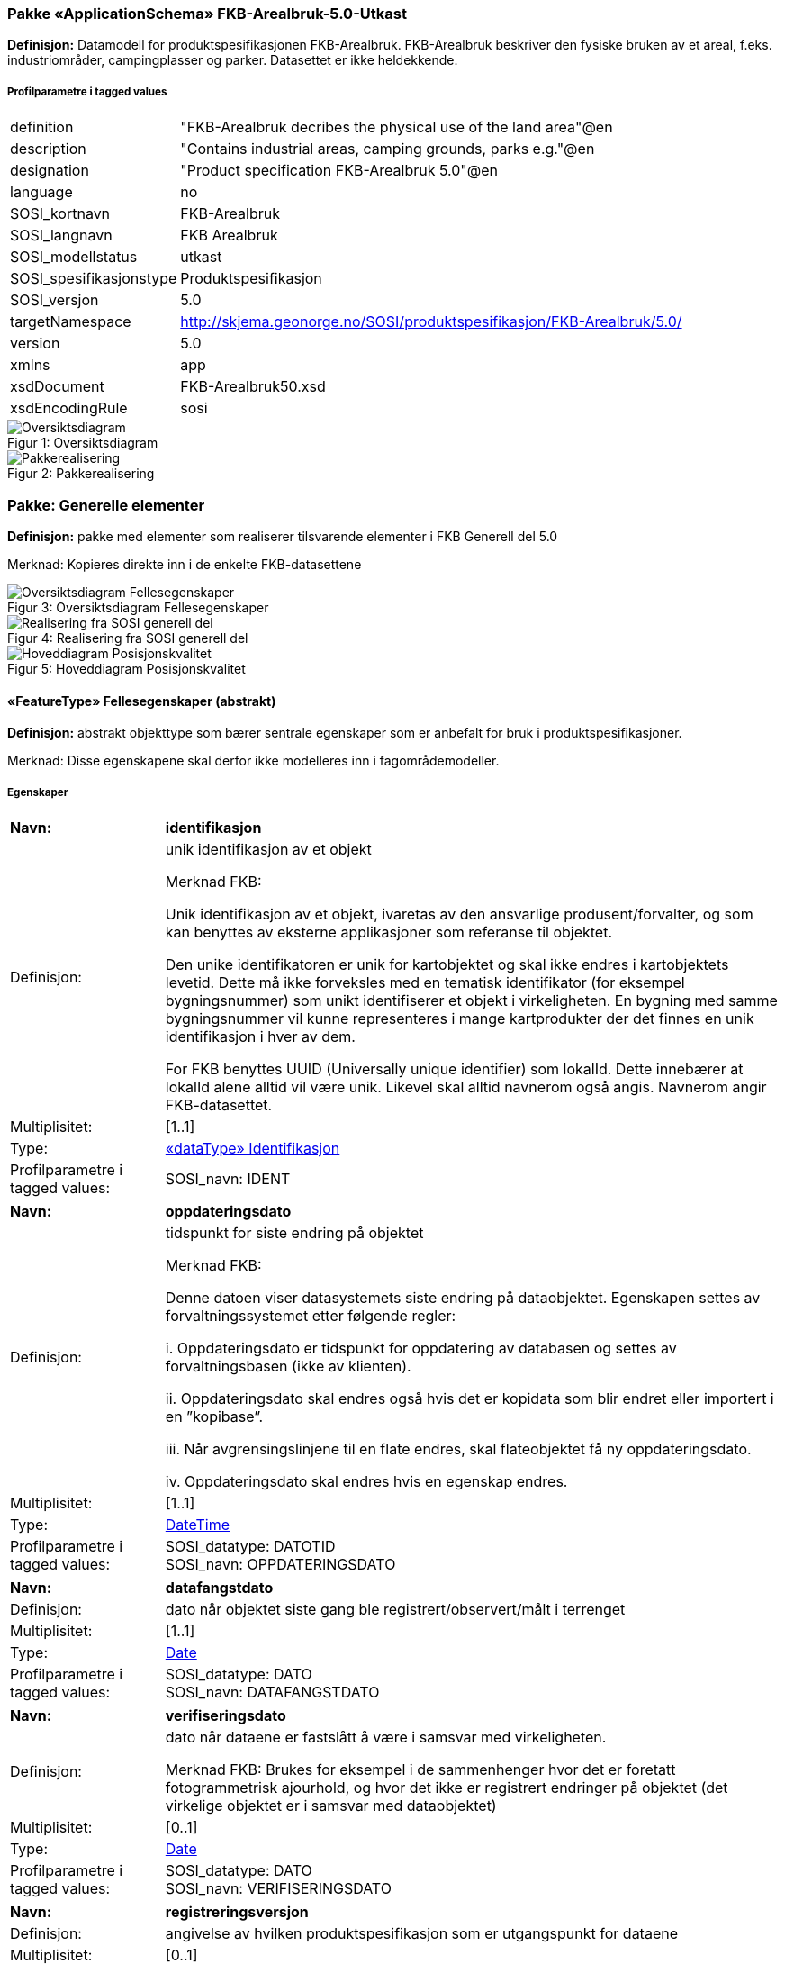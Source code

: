 === Pakke «ApplicationSchema» FKB-Arealbruk-5.0-Utkast
*Definisjon:* Datamodell for produktspesifikasjonen FKB-Arealbruk. FKB-Arealbruk beskriver den fysiske bruken av et areal, f.eks. industriomr&#229;der, campingplasser og parker. Datasettet er ikke heldekkende.
 
===== Profilparametre i tagged values
[cols="20,80"]
|===
|definition
|"FKB-Arealbruk decribes the physical use of the land area"@en
 
|description
|"Contains industrial areas, camping grounds, parks e.g."@en 
 
|designation
|"Product specification FKB-Arealbruk 5.0"@en
 
|language
|no
 
|SOSI_kortnavn
|FKB-Arealbruk
 
|SOSI_langnavn
|FKB Arealbruk
 
|SOSI_modellstatus
|utkast
 
|SOSI_spesifikasjonstype
|Produktspesifikasjon
 
|SOSI_versjon
|5.0
 
|targetNamespace
|http://skjema.geonorge.no/SOSI/produktspesifikasjon/FKB-Arealbruk/5.0/
 
|version
|5.0
 
|xmlns
|app
 
|xsdDocument
|FKB-Arealbruk50.xsd
 
|xsdEncodingRule
|sosi
 
|===
[caption="Figur 1: ",title=Oversiktsdiagram]
image::diagrammer/Oversiktsdiagram.png[Oversiktsdiagram]
[caption="Figur 2: ",title=Pakkerealisering]
image::diagrammer/Pakkerealisering.png[Pakkerealisering]
<<<
|===
|===
=== Pakke: Generelle elementer
*Definisjon:* pakke med elementer som realiserer tilsvarende elementer i FKB Generell del 5.0

Merknad:
Kopieres direkte inn i de enkelte FKB-datasettene
[caption="Figur 3: ",title=Oversiktsdiagram Fellesegenskaper]
image::diagrammer/Oversiktsdiagram Fellesegenskaper.png[Oversiktsdiagram Fellesegenskaper]
[caption="Figur 4: ",title=Realisering fra SOSI generell del]
image::diagrammer/Realisering fra SOSI generell del.png[Realisering fra SOSI generell del]
[caption="Figur 5: ",title=Hoveddiagram Posisjonskvalitet]
image::diagrammer/Hoveddiagram Posisjonskvalitet.png[Hoveddiagram Posisjonskvalitet]
 
|===
|===
 
[[fellesegenskaper]]
==== «FeatureType» Fellesegenskaper (abstrakt)
*Definisjon:* abstrakt objekttype som bærer sentrale egenskaper som er anbefalt for bruk i produktspesifikasjoner.

Merknad: Disse egenskapene skal derfor ikke modelleres inn i fagområdemodeller.
 
===== Egenskaper
[cols="20,80"]
|===
|*Navn:* 
|*identifikasjon*
 
|Definisjon: 
|unik identifikasjon av et objekt 

Merknad FKB:

Unik identifikasjon av et objekt, ivaretas av den ansvarlige produsent/forvalter, og som kan benyttes av eksterne applikasjoner som referanse til objektet.

Den unike identifikatoren er unik for kartobjektet og skal ikke endres i kartobjektets levetid. Dette m&#229; ikke forveksles med en tematisk identifikator (for eksempel bygningsnummer) som unikt identifiserer et objekt i virkeligheten. En bygning med samme bygningsnummer vil kunne representeres i mange kartprodukter der det finnes en unik identifikasjon i hver av dem.

For FKB benyttes UUID (Universally unique identifier) som lokalId. Dette inneb&#230;rer at lokalId alene alltid vil v&#230;re unik. Likevel skal alltid navnerom ogs&#229; angis. Navnerom angir FKB-datasettet.
 
|Multiplisitet: 
|[1..1]
 
|Type: 
|<<identifikasjon,«dataType» Identifikasjon>>
|Profilparametre i tagged values: 
|
SOSI_navn: IDENT + 
|===
[cols="20,80"]
|===
|*Navn:* 
|*oppdateringsdato*
 
|Definisjon: 
|tidspunkt for siste endring p&#229; objektet 

Merknad FKB: 

Denne datoen viser datasystemets siste endring p&#229; dataobjektet. Egenskapen settes av forvaltningssystemet etter f&#248;lgende regler:

i. Oppdateringsdato er tidspunkt for oppdatering av databasen og settes av forvaltningsbasen (ikke av klienten).

ii. Oppdateringsdato skal endres ogs&#229; hvis det er kopidata som blir endret eller importert i en ”kopibase”.

iii. N&#229;r avgrensingslinjene til en flate endres, skal flateobjektet f&#229; ny oppdateringsdato.

iv. Oppdateringsdato skal endres hvis en egenskap endres.
 
|Multiplisitet: 
|[1..1]
 
|Type: 
|http://skjema.geonorge.no/SOSI/basistype/DateTime[DateTime]
|Profilparametre i tagged values: 
|
SOSI_datatype: DATOTID + 
SOSI_navn: OPPDATERINGSDATO + 
|===
[cols="20,80"]
|===
|*Navn:* 
|*datafangstdato*
 
|Definisjon: 
|dato n&#229;r objektet siste gang ble registrert/observert/m&#229;lt i terrenget
 
|Multiplisitet: 
|[1..1]
 
|Type: 
|http://skjema.geonorge.no/SOSI/basistype/Date[Date]
|Profilparametre i tagged values: 
|
SOSI_datatype: DATO + 
SOSI_navn: DATAFANGSTDATO + 
|===
[cols="20,80"]
|===
|*Navn:* 
|*verifiseringsdato*
 
|Definisjon: 
|dato n&#229;r dataene er fastsl&#229;tt &#229; v&#230;re i samsvar med virkeligheten.

Merknad FKB:
Brukes for eksempel i de sammenhenger hvor det er foretatt fotogrammetrisk ajourhold, og hvor det ikke er registrert endringer p&#229; objektet (det virkelige objektet er i samsvar med dataobjektet)
 
|Multiplisitet: 
|[0..1]
 
|Type: 
|http://skjema.geonorge.no/SOSI/basistype/Date[Date]
|Profilparametre i tagged values: 
|
SOSI_datatype: DATO + 
SOSI_navn: VERIFISERINGSDATO + 
|===
[cols="20,80"]
|===
|*Navn:* 
|*registreringsversjon*
 
|Definisjon: 
|angivelse av hvilken produktspesifikasjon som er utgangspunkt  for dataene
 
|Multiplisitet: 
|[0..1]
 
|Type: 
|<<registreringsversjon,«CodeList» Registreringsversjon>>
|Profilparametre i tagged values: 
|
defautCodeSpace: https://register.geonorge.no/sosi-kodelister/fkb/generell/5.0/registreringsversjon + 
SOSI_datatype: T + 
SOSI_lengde: 10 + 
SOSI_navn: REGISTRERINGSVERSJON + 
|===
[cols="20,80"]
|===
|*Navn:* 
|*informasjon*
 
|Definisjon: 
|generell opplysning.

Merknad FKB:
Mulighet til &#229; legge inn utfyllende informasjon om objektet. Egenskapen b&#248;r bare brukes til &#229; legge inn ekstra informasjon om enkeltobjekter. Egenskapen b&#248;r ikke brukes til &#229; systematisk angi ekstrainformasjon om mange/alle objekter i et datasett.
 
|Multiplisitet: 
|[0..1]
 
|Type: 
|http://skjema.geonorge.no/SOSI/basistype/CharacterString[CharacterString]
|Profilparametre i tagged values: 
|
SOSI_datatype: T + 
SOSI_lengde: 255 + 
SOSI_navn: INFORMASJON + 
|===
===== Arv og realiseringer
[cols="20,80"]
|===
|Subtyper:
|<<kvalitetpåkrevd,«FeatureType» KvalitetPåkrevd>> +
|Realisering av: 
|«ApplicationSchema» FKB Generell del-5.0Utkast/Generelle elementer::«FeatureType» Fellesegenskaper +
«ApplicationSchema» Generelle typer 5.1/SOSI_Fellesegenskaper og SOSI_Objekt::«FeatureType» SOSI_Objekt +
 
|===
 
|===
|===
 
[[kvalitetpåkrevd]]
==== «FeatureType» KvalitetPåkrevd (abstrakt)
*Definisjon:* abstrakt objekttype med p&#229;krevet kvalitetsangivelse
 
===== Egenskaper
[cols="20,80"]
|===
|*Navn:* 
|*kvalitet*
 
|Definisjon: 
|beskrivelse av kvaliteten på stedfestingen

Merknad: Denne er identisk med ..KVALITET i tidligere versjoner av SOSI.
 
|Multiplisitet: 
|[1..1]
 
|Type: 
|<<posisjonskvalitet,«dataType» Posisjonskvalitet>>
|Profilparametre i tagged values: 
|
SOSI_navn: KVALITET + 
|===
[cols="20,80"]
|===
|*Navn:* 
|*eksternpeker*
 
|Definisjon: 
|referanse til det samme objektet forvaltet i et annet datasystem. Kan f.eks. v&#230;re parkforvalter i en kommune, skytebaneregister e.l. Informasjonen m&#229; vedlikeholdes administrativt.

Det vil v&#230;re opp til det eksterne systemet &#229; etablere URI-er som unikt indentifiserer systemet og det aktuelle objektet i systemet. 
 
|Multiplisitet: 
|[0..1]
 
|Type: 
|http://skjema.geonorge.no/SOSI/basistype/URI[URI]
|Profilparametre i tagged values: 
|
SOSI_datatype: T + 
SOSI_lengde: 255 + 
SOSI_navn: EKSTERNPEKER + 
|===
===== Arv og realiseringer
[cols="20,80"]
|===
|Supertype: 
|<<fellesegenskaper,«FeatureType» Fellesegenskaper>>
 
|Subtyper:
|<<industriområde,«featureType» Industriområde>> +
<<campingplass,«featureType» Campingplass>> +
<<grustak,«featureType» Grustak>> +
<<steintipp,«featureType» Steintipp>> +
<<alpinbakke,«featureType» Alpinbakke>> +
<<golfbane,«featureType» Golfbane>> +
<<lekeplass,«featureType» Lekeplass>> +
<<gravplass,«featureType» Gravplass>> +
<<park,«featureType» Park>> +
<<skytebane,«featureType» Skytebane>> +
<<sportidrettplass,«featureType» SportIdrettPlass>> +
<<anleggsområde,«featureType» Anleggsområde>> +
|Realisering av: 
|«ApplicationSchema» FKB Generell del-5.0Utkast/Generelle elementer::«FeatureType» KvalitetPåkrevd +
«ApplicationSchema» Generelle typer 5.1/SOSI_Fellesegenskaper og SOSI_Objekt::«FeatureType» SOSI_Objekt +
 
|===
 
|===
|===
 
[[identifikasjon]]
==== «dataType» Identifikasjon
*Definisjon:* Unik identifikasjon av et objekt i et datasett, forvaltet av den ansvarlige produsent/forvalter, og kan benyttes av eksterne applikasjoner som stabil referanse til objektet. 

Merknad 1: Denne objektidentifikasjonen må ikke forveksles med en tematisk objektidentifikasjon, slik som f.eks bygningsnummer. 

Merknad 2: Denne unike identifikatoren vil ikke endres i løpet av objektets levetid, og ikke gjenbrukes i andre objekt. 
 
===== Profilparametre i tagged values
[cols="20,80"]
|===
|SOSI_navn
|IDENT
 
|===
===== Egenskaper
[cols="20,80"]
|===
|*Navn:* 
|*lokalId*
 
|Definisjon: 
|lokal identifikator av et objekt

Merknad: Det er dataleverend&#248;rens ansvar &#229; s&#248;rge for at den lokale identifikatoren er unik innenfor navnerommet. For FKB-data benyttes UUID som lokalId.
 
|Multiplisitet: 
|[1..1]
 
|Type: 
|http://skjema.geonorge.no/SOSI/basistype/CharacterString[CharacterString]
|Profilparametre i tagged values: 
|
SOSI_datatype: T + 
SOSI_lengde: 100 + 
SOSI_navn: LOKALID + 
|===
[cols="20,80"]
|===
|*Navn:* 
|*navnerom*
 
|Definisjon: 
|navnerom som unikt identifiserer datakilden til et objekt, anbefales å være en http-URI

Eksempel: http://data.geonorge.no/SentraltStedsnavnsregister/1.0

Merknad : Verdien for nanverom vil eies av den dataprodusent som har ansvar for de unike identifikatorene og må være registrert i data.geonorge.no eller data.norge.no
 
|Multiplisitet: 
|[1..1]
 
|Type: 
|http://skjema.geonorge.no/SOSI/basistype/CharacterString[CharacterString]
|Profilparametre i tagged values: 
|
SOSI_datatype: T + 
SOSI_lengde: 100 + 
SOSI_navn: NAVNEROM + 
|===
[cols="20,80"]
|===
|*Navn:* 
|*versjonId*
 
|Definisjon: 
|identifikasjon av en spesiell versjon av et geografisk objekt (instans)
 
|Multiplisitet: 
|[0..1]
 
|Type: 
|http://skjema.geonorge.no/SOSI/basistype/CharacterString[CharacterString]
|Profilparametre i tagged values: 
|
SOSI_datatype: T + 
SOSI_lengde: 100 + 
SOSI_navn: VERSJONID + 
|===
===== Arv og realiseringer
[cols="20,80"]
|===
|Realisering av: 
|«ApplicationSchema» Generelle typer 5.1/SOSI_Fellesegenskaper og SOSI_Objekt::«dataType» Identifikasjon +
|===
 
|===
|===
 
[[posisjonskvalitet]]
==== «dataType» Posisjonskvalitet
*Definisjon:* beskrivelse av kvaliteten p&#229; stedfestingen.

Merknad:
Posisjonskvalitet er ikke konform med  kvalitetsmodellen i ISO slik den er defineret i ISO19157:2013, men er en videref&#248;ring av tildligere brukte kvalitetsegenskaper i SOSI. FKB 5.0 innf&#248;rer en egen variant av datatypen Posisjonskvalitet der kodeliste m&#229;lemetode er byttet ut med den mer generelle kodelista Datafangstmetode. 
 
===== Profilparametre i tagged values
[cols="20,80"]
|===
|SOSI_navn
|KVALITET
 
|===
===== Egenskaper
[cols="20,80"]
|===
|*Navn:* 
|*datafangstmetode*
 
|Definisjon: 
|metode for datafangst. 
Egenskapen beskriver datafangstmetode for grunnrisskoordinater (x,y), eller for b&#229;de grunnriss og h&#248;yde (x,y,z) dersom det ikke er oppgitt noen verdi for datafangstmetodeH&#248;yde.
 
|Multiplisitet: 
|[1..1]
 
|Type: 
|<<datafangstmetode,«CodeList» Datafangstmetode>>
|Profilparametre i tagged values: 
|
defaultCodeSpace: https://register.geonorge.no/sosi-kodelister/fkb/generell/5.0/datafangstmetode + 
SOSI_datatype: T + 
SOSI_lengde: 3 + 
SOSI_navn: DATAFANGSTMETODE + 
|===
[cols="20,80"]
|===
|*Navn:* 
|*nøyaktighet*
 
|Definisjon: 
|standardavviket til posisjoneringa av objektet oppgitt i cm

I de aller fleste sammenhenger benyttes en ansl&#229;tt eller forventet verdi for standardavvik, men dersom man har en beregnet verdi skal denne benyttes. 

For objekter med punktgeometri benyttes verdi for punktstandardavvik. For objekter med kurvegeometri benyttes standardavviket for tverravviket fra kurva. For objekter med overflate- eller volumgeometri er forst&#229;elsen at standardavviket beregnes ut fra (3D) avvikene mellom sann posisjon og n&#230;rmeste punkt p&#229; overflata. 

Merknad:

Verdien er ment &#229; beskrive n&#248;yaktigheten til objektet sammenlignet med sann verdi. Standardavvik er i utgangspunktet et m&#229;l p&#229; det tilfeldige avviket og det inneb&#230;rer at vi forutsetter at det systematiske avviket i liten grad p&#229;virker n&#248;yaktigheten til posisjoneringa. For fotogrammetriske data settes som hovedregel verdien lik kravet til standardavvik ved datafangst. Se standarden Geodatakvalitet for n&#230;rmere definisjon av standardavvik og hvordan dette defineres, beregnes og kontrolleres.
 
|Multiplisitet: 
|[0..1]
 
|Type: 
|http://skjema.geonorge.no/SOSI/basistype/Integer[Integer]
|Profilparametre i tagged values: 
|
SOSI_datatype: H + 
SOSI_lengde: 6 + 
SOSI_navn: NØYAKTIGHET + 
|===
[cols="20,80"]
|===
|*Navn:* 
|*synbarhet*
 
|Definisjon: 
|beskrivelse av hvor godt objektene framg&#229;r i datagrunnlaget for posisjonering (f.eks. flybildene).
 
|Multiplisitet: 
|[0..1]
 
|Type: 
|<<synbarhet,«CodeList» Synbarhet>>
|Profilparametre i tagged values: 
|
defaultCodeSpace: https://register.geonorge.no/sosi-kodelister/fkb/generell/5.0/synbarhet + 
SOSI_datatype: H + 
SOSI_lengde: 1 + 
SOSI_navn: SYNBARHET + 
|===
[cols="20,80"]
|===
|*Navn:* 
|*datafangstmetodeHøyde*
 
|Definisjon: 
|metoden brukt for h&#248;yderegistrering av posisjon.

Det er bare n&#248;dvending &#229; angi en verdi for egenskapen dersom datafangstmetode for h&#248;yde avviker fra datafangstmetode for grunnriss.

 
|Multiplisitet: 
|[0..1]
 
|Type: 
|<<datafangstmetode,«CodeList» Datafangstmetode>>
|Profilparametre i tagged values: 
|
defaultCodeSpace: https://register.geonorge.no/sosi-kodelister/fkb/generell/5.0/datafangstmetode + 
SOSI_datatype: T + 
SOSI_lengde: 3 + 
SOSI_navn: DATAFANGSTMETODEHØYDE + 
|===
[cols="20,80"]
|===
|*Navn:* 
|*nøyaktighetHøyde*
 
|Definisjon: 
|standardavviket til posisjoneringa av objektet oppgitt i cm

I de aller fleste sammenhenger benyttes en ansl&#229;tt eller forventet verdi for standardavviket, men dersom man faktisk har standardavviket til posisjoneringa av objektet oppgitt i cm

I de aller fleste sammenhenger benyttes en ansl&#229;tt eller forventet verdi for standardavvik, men dersom man har en beregnet verdi skal denne benyttes. 

Merknad:

Verdien er ment &#229; beskrive n&#248;yaktigheten til objektet sammenlignet med sann verdi. Standardavvik er i utgangspunktet et m&#229;l p&#229; det tilfeldige avviket og det inneb&#230;rer at vi forutsetter at det systematiske avviket i liten grad p&#229;virker n&#248;yaktigheten til posisjoneringa. For fotogrammetriske data settes som hovedregel verdien lik kravet til standardavvik ved datafangst. Se standarden Geodatakvalitet for n&#230;rmere definisjon av standardavvik og hvordan dette defineres, beregnes og kontrolleres
 
|Multiplisitet: 
|[0..1]
 
|Type: 
|http://skjema.geonorge.no/SOSI/basistype/Integer[Integer]
|Profilparametre i tagged values: 
|
SOSI_datatype: H + 
SOSI_lengde: 6 + 
SOSI_navn: H-NØYAKTIGHET + 
|===
===== Restriksjoner
[cols="20,80"]
|===
|*Navn:* 
|*Datafangstmetode Digitalisert skal ikke brukes på egenskapen datafangstmetodeHøyde*
 
|Beskrivelse: 
|inv: self.datafangstmetodeH&#248;yde &lt;&gt; 'dig'
 
|===
===== Arv og realiseringer
[cols="20,80"]
|===
|Realisering av: 
|«ApplicationSchema» Generelle typer 5.1/SOSI_Fellesegenskaper og SOSI_Objekt::«dataType» Posisjonskvalitet +
|===
 
|===
|===
 
[[synbarhet]]
==== «CodeList» Synbarhet
*Definisjon:* synbarhet beskriver hvor godt objektene framg&#229;r i datagrunnlaget for posisjonering (f.eks. flybildene).
 
===== Profilparametre i tagged values
[cols="20,80"]
|===
|asDictionary
|true
 
|codeList
|https://register.geonorge.no/sosi-kodelister/fkb/generell/5.0/synbarhet
 
|SOSI_datatype
|H
 
|SOSI_lengde
|1
 
|SOSI_navn
|SYNBARHET
 
|===
Koder fra ekstern kodeliste kan hentes fra register: https://register.geonorge.no/sosi-kodelister/fkb/generell/5.0/synbarhet
 
 
|===
|===
 
[[datafangstmetode]]
==== «CodeList» Datafangstmetode
*Definisjon:* metode for datafangst. 

Datafangstmetoden beskriver hvordan selve vektordataene er posisjonert fra et datagrunnlag (observasjoner med landm&#229;lingsutstyr, fotogrammetrisk stereomodell, digital terrengmodell etc.) og ikke prosessen med &#229; innhente det bakenforliggende datagrunnlaget.
 
===== Profilparametre i tagged values
[cols="20,80"]
|===
|asDictionary
|true
 
|codeList
|https://register.geonorge.no/sosi-kodelister/fkb/generell/5.0/datafangstmetode
 
|SOSI_datatype
|T
 
|SOSI_lengde
|3
 
|SOSI_navn
|DATAFANGSTMETODE
 
|===
Koder fra ekstern kodeliste kan hentes fra register: https://register.geonorge.no/sosi-kodelister/fkb/generell/5.0/datafangstmetode
 
 
|===
|===
 
[[registreringsversjon]]
==== «CodeList» Registreringsversjon
*Definisjon:* FKB-verjson som ligger til grunn for registrering. Mest relevant for data som er fotogrammetrisk registrert.
 
===== Profilparametre i tagged values
[cols="20,80"]
|===
|asDictionary
|true
 
|codeList
|https://register.geonorge.no/sosi-kodelister/fkb/generell/5.0/registreringsversjon
 
|SOSI_datatype
|T
 
|SOSI_lengde
|10
 
|SOSI_navn
|REGISTRERINGSVERSJON
 
|===
Koder fra ekstern kodeliste kan hentes fra register: https://register.geonorge.no/sosi-kodelister/fkb/generell/5.0/registreringsversjon
 
<<<
|===
|===
=== Pakke: Driftsområder
*Definisjon:* Inneholder elementer fra SOSI Areal 4.0 Driftsområder
[caption="Figur 6: ",title=Hoveddiagram Driftsområder]
image::diagrammer/Hoveddiagram Driftsområder.png[Hoveddiagram Driftsområder]
[caption="Figur 7: ",title=Realisering fra Areal 4.0 Driftsområder]
image::diagrammer/Realisering fra Areal 4.0 Driftsområder.png[Realisering fra Areal 4.0 Driftsområder]
 
|===
|===
 
[[anleggsområde]]
==== «featureType» Anleggsområde
*Definisjon:* omr&#229;de der det p&#229;g&#229;r anleggsarbeid

I FKB er det en m&#229;lsetting om at mest mulig av byggeaktivitet n&#229;r det gjelder f.eks. bygninger eller veganlegg fanges opp gjennom saksbehandling og legges inn i tiltaksbasen (FKB-Tiltak). Anleggsomr&#229;der som ligger i tiltaksbasen skal ikke inng&#229; i FKB-Arealbruk.
 
[caption="Figur 8: ",title=Illustrasjon av objekttype Anleggsområde]
image::http://skjema.geonorge.no/SOSI/produktspesifikasjon/FKB-Arealbruk/5.0/figurer/objtype_anleggsomrade.png[http://skjema.geonorge.no/SOSI/produktspesifikasjon/FKB-Arealbruk/5.0/figurer/objtype_anleggsomrade.png]
===== Egenskaper
[cols="20,80"]
|===
|*Navn:* 
|*område*
 
|Definisjon: 
|objektets utstrekning
 
|Multiplisitet: 
|[1..1]
 
|Type: 
|<<flate,Flate>>
|===
===== Arv og realiseringer
[cols="20,80"]
|===
|Supertype: 
|<<kvalitetpåkrevd,«FeatureType» KvalitetPåkrevd>>
 
|Realisering av: 
|«ApplicationSchema» Areal-4.0/Driftsområder::«featureType» Anleggsområde +
|===
 
|===
|===
 
[[grustak]]
==== «featureType» Grustak
*Definisjon:* uttaksplass, område, drevet i dagen for malm eller sand, grus, pukk, skifer
 
[caption="Figur 9: ",title=Illustrasjon av objekttype Grustak]
image::http://skjema.geonorge.no/SOSI/produktspesifikasjon/FKB-Arealbruk/5.0/figurer/objtype_grustak.png[http://skjema.geonorge.no/SOSI/produktspesifikasjon/FKB-Arealbruk/5.0/figurer/objtype_grustak.png]
===== Egenskaper
[cols="20,80"]
|===
|*Navn:* 
|*område*
 
|Definisjon: 
|objektets utstrekning
 
|Multiplisitet: 
|[1..1]
 
|Type: 
|<<flate,Flate>>
|===
===== Arv og realiseringer
[cols="20,80"]
|===
|Supertype: 
|<<kvalitetpåkrevd,«FeatureType» KvalitetPåkrevd>>
 
|Realisering av: 
|«ApplicationSchema» Areal-4.0/Driftsområder::«featureType» Grustak +
|===
 
|===
|===
 
[[industriområde]]
==== «featureType» Industriområde
*Definisjon:* område, bebygd eller ubebygd, benyttet til industriformål
 
[caption="Figur 10: ",title=Illustrasjon av objekttype Industriområde]
image::http://skjema.geonorge.no/SOSI/produktspesifikasjon/FKB-Arealbruk/5.0/figurer/objtype_industriomrade.png[http://skjema.geonorge.no/SOSI/produktspesifikasjon/FKB-Arealbruk/5.0/figurer/objtype_industriomrade.png]
===== Egenskaper
[cols="20,80"]
|===
|*Navn:* 
|*område*
 
|Definisjon: 
|objektets utstrekning
 
|Multiplisitet: 
|[1..1]
 
|Type: 
|<<flate,Flate>>
|===
===== Arv og realiseringer
[cols="20,80"]
|===
|Supertype: 
|<<kvalitetpåkrevd,«FeatureType» KvalitetPåkrevd>>
 
|Realisering av: 
|«ApplicationSchema» Areal-4.0/Driftsområder::«featureType» Industriområde +
|===
 
|===
|===
 
[[steintipp]]
==== «featureType» Steintipp
*Definisjon:* område for steintipp
 
[caption="Figur 11: ",title=Illustrasjon av objekttype Steintipp]
image::http://skjema.geonorge.no/SOSI/produktspesifikasjon/FKB-Arealbruk/5.0/figurer/objtype_steintipp.png[http://skjema.geonorge.no/SOSI/produktspesifikasjon/FKB-Arealbruk/5.0/figurer/objtype_steintipp.png]
===== Egenskaper
[cols="20,80"]
|===
|*Navn:* 
|*område*
 
|Definisjon: 
|objektets utstrekning
 
|Multiplisitet: 
|[1..1]
 
|Type: 
|<<flate,Flate>>
|===
===== Arv og realiseringer
[cols="20,80"]
|===
|Supertype: 
|<<kvalitetpåkrevd,«FeatureType» KvalitetPåkrevd>>
 
|Realisering av: 
|«ApplicationSchema» Areal-4.0/Driftsområder::«FeatureType» Steintipp +
|===
<<<
|===
|===
=== Pakke: Fritidsområder
*Definisjon:* Inneholder elementer fra SOSI Areal 4.0 Fritidsområder
[caption="Figur 12: ",title=Hoveddiagram Fritidsområder]
image::diagrammer/Hoveddiagram Fritidsområder.png[Hoveddiagram Fritidsområder]
[caption="Figur 13: ",title=Realisering fra Areal 4.0 Fritidsområder]
image::diagrammer/Realisering fra Areal 4.0 Fritidsområder.png[Realisering fra Areal 4.0 Fritidsområder]
 
|===
|===
 
[[alpinbakke]]
==== «featureType» Alpinbakke
*Definisjon:* nedfart for ski med permanent karakter
 
[caption="Figur 14: ",title=Illustrasjon av objekttype Alpinbakke]
image::http://skjema.geonorge.no/SOSI/produktspesifikasjon/FKB-Arealbruk/5.0/figurer/objtype_alpinbakke.png[http://skjema.geonorge.no/SOSI/produktspesifikasjon/FKB-Arealbruk/5.0/figurer/objtype_alpinbakke.png]
===== Egenskaper
[cols="20,80"]
|===
|*Navn:* 
|*område*
 
|Definisjon: 
|objektets utstrekning
 
|Multiplisitet: 
|[1..1]
 
|Type: 
|<<flate,Flate>>
|===
===== Arv og realiseringer
[cols="20,80"]
|===
|Supertype: 
|<<kvalitetpåkrevd,«FeatureType» KvalitetPåkrevd>>
 
|Realisering av: 
|«ApplicationSchema» Areal-4.0/Fritidsområder::«featureType» Alpinbakke +
|===
 
|===
|===
 
[[campingplass]]
==== «featureType» Campingplass
*Definisjon:* faste anlegg med vaskerom, campinghytter o.l.
 
[caption="Figur 15: ",title=Illustrasjon av objekttype Campingplass]
image::http://skjema.geonorge.no/SOSI/produktspesifikasjon/FKB-Arealbruk/5.0/figurer/objtype_campingplass.png[http://skjema.geonorge.no/SOSI/produktspesifikasjon/FKB-Arealbruk/5.0/figurer/objtype_campingplass.png]
===== Egenskaper
[cols="20,80"]
|===
|*Navn:* 
|*område*
 
|Definisjon: 
|objektets utstrekning
 
|Multiplisitet: 
|[1..1]
 
|Type: 
|<<flate,Flate>>
|===
===== Arv og realiseringer
[cols="20,80"]
|===
|Supertype: 
|<<kvalitetpåkrevd,«FeatureType» KvalitetPåkrevd>>
 
|Realisering av: 
|«ApplicationSchema» Areal-4.0/Fritidsområder::«featureType» Campingplass +
|===
 
|===
|===
 
[[golfbane]]
==== «featureType» Golfbane
*Definisjon:* område for golfspilling
 
[caption="Figur 16: ",title=Illustrasjon av objekttype Golfbane]
image::http://skjema.geonorge.no/SOSI/produktspesifikasjon/FKB-Arealbruk/5.0/figurer/objtype_golfbane.png[http://skjema.geonorge.no/SOSI/produktspesifikasjon/FKB-Arealbruk/5.0/figurer/objtype_golfbane.png]
===== Egenskaper
[cols="20,80"]
|===
|*Navn:* 
|*område*
 
|Definisjon: 
|objektets utstrekning
 
|Multiplisitet: 
|[1..1]
 
|Type: 
|<<flate,Flate>>
|===
===== Arv og realiseringer
[cols="20,80"]
|===
|Supertype: 
|<<kvalitetpåkrevd,«FeatureType» KvalitetPåkrevd>>
 
|Realisering av: 
|«ApplicationSchema» Areal-4.0/Fritidsområder::«featureType» Golfbane +
|===
 
|===
|===
 
[[lekeplass]]
==== «featureType» Lekeplass
*Definisjon:* område for lekeplass
 
[caption="Figur 17: ",title=Illustrasjon av objekttype Lekeplass]
image::http://skjema.geonorge.no/SOSI/produktspesifikasjon/FKB-Arealbruk/5.0/figurer/objtype_lekeplass.png[http://skjema.geonorge.no/SOSI/produktspesifikasjon/FKB-Arealbruk/5.0/figurer/objtype_lekeplass.png]
===== Egenskaper
[cols="20,80"]
|===
|*Navn:* 
|*område*
 
|Definisjon: 
|objektets utstrekning
 
|Multiplisitet: 
|[1..1]
 
|Type: 
|<<flate,Flate>>
|===
===== Arv og realiseringer
[cols="20,80"]
|===
|Supertype: 
|<<kvalitetpåkrevd,«FeatureType» KvalitetPåkrevd>>
 
|Realisering av: 
|«ApplicationSchema» Areal-4.0/Fritidsområder::«featureType» Lekeplass +
|===
 
|===
|===
 
[[skytebane]]
==== «featureType» Skytebane
*Definisjon:* avgrenset område hvor det skytes
 
[caption="Figur 18: ",title=Illustrasjon av objekttype Skytebane]
image::http://skjema.geonorge.no/SOSI/produktspesifikasjon/FKB-Arealbruk/5.0/figurer/objtype_skytebane.png[http://skjema.geonorge.no/SOSI/produktspesifikasjon/FKB-Arealbruk/5.0/figurer/objtype_skytebane.png]
===== Egenskaper
[cols="20,80"]
|===
|*Navn:* 
|*område*
 
|Definisjon: 
|Området for selve skytebanen
 
|Multiplisitet: 
|[1..1]
 
|Type: 
|<<flate,Flate>>
|===
===== Arv og realiseringer
[cols="20,80"]
|===
|Supertype: 
|<<kvalitetpåkrevd,«FeatureType» KvalitetPåkrevd>>
 
|Realisering av: 
|«ApplicationSchema» Areal-4.0/Fritidsområder::«featureType» Skytebane +
|===
 
|===
|===
 
[[sportidrettplass]]
==== «featureType» SportIdrettPlass
*Definisjon:* område hvor det utøves sport og idrett
 
[caption="Figur 19: ",title=Illustrasjon av objekttype SportIdrettPlass]
image::http://skjema.geonorge.no/SOSI/produktspesifikasjon/FKB-Arealbruk/5.0/figurer/objtype_sportidrettsplass.png[http://skjema.geonorge.no/SOSI/produktspesifikasjon/FKB-Arealbruk/5.0/figurer/objtype_sportidrettsplass.png]
===== Egenskaper
[cols="20,80"]
|===
|*Navn:* 
|*område*
 
|Definisjon: 
|objektets utstrekning
 
|Multiplisitet: 
|[1..1]
 
|Type: 
|<<flate,Flate>>
|===
===== Arv og realiseringer
[cols="20,80"]
|===
|Supertype: 
|<<kvalitetpåkrevd,«FeatureType» KvalitetPåkrevd>>
 
|Realisering av: 
|«ApplicationSchema» Areal-4.0/Fritidsområder::«featureType» SportIdrettPlass +
|===
<<<
|===
|===
=== Pakke: Kulturområder
*Definisjon:* Inneholder elementer fra SOSI Areal 4.0 Kulturområder
[caption="Figur 20: ",title=Hoveddiagram Kulturområder]
image::diagrammer/Hoveddiagram Kulturområder.png[Hoveddiagram Kulturområder]
[caption="Figur 21: ",title=Realisering fra Areal 4.0 Kulturområder]
image::diagrammer/Realisering fra Areal 4.0 Kulturområder.png[Realisering fra Areal 4.0 Kulturområder]
 
|===
|===
 
[[gravplass]]
==== «featureType» Gravplass
*Definisjon:* område for gravstøtter, begravelsesplass og kirkegård
 
[caption="Figur 22: ",title=Illustrasjon av objekttype Gravplass]
image::http://skjema.geonorge.no/SOSI/produktspesifikasjon/FKB-Arealbruk/5.0/figurer/objtype_gravplass.png[http://skjema.geonorge.no/SOSI/produktspesifikasjon/FKB-Arealbruk/5.0/figurer/objtype_gravplass.png]
===== Egenskaper
[cols="20,80"]
|===
|*Navn:* 
|*område*
 
|Definisjon: 
|objektets utstrekning
 
|Multiplisitet: 
|[1..1]
 
|Type: 
|<<flate,Flate>>
|===
===== Arv og realiseringer
[cols="20,80"]
|===
|Supertype: 
|<<kvalitetpåkrevd,«FeatureType» KvalitetPåkrevd>>
 
|Realisering av: 
|«ApplicationSchema» Areal-4.0/Kulturområder::«featureType» Gravplass +
|===
 
|===
|===
 
[[park]]
==== «featureType» Park
*Definisjon:* grøntområde i by- eller tettbygd område, opparbeidet og vedlikeholdt med plenareal, beplantninger, vannpartier og lignende
 
[caption="Figur 23: ",title=Illustrasjon av objekttype Park]
image::http://skjema.geonorge.no/SOSI/produktspesifikasjon/FKB-Arealbruk/5.0/figurer/objtype_park.png[http://skjema.geonorge.no/SOSI/produktspesifikasjon/FKB-Arealbruk/5.0/figurer/objtype_park.png]
===== Egenskaper
[cols="20,80"]
|===
|*Navn:* 
|*område*
 
|Definisjon: 
|objektets utstrekning
 
|Multiplisitet: 
|[1..1]
 
|Type: 
|<<flate,Flate>>
|===
===== Arv og realiseringer
[cols="20,80"]
|===
|Supertype: 
|<<kvalitetpåkrevd,«FeatureType» KvalitetPåkrevd>>
 
|Realisering av: 
|«ApplicationSchema» Areal-4.0/Kulturområder::«featureType» Park +
|===
// End of UML-model
